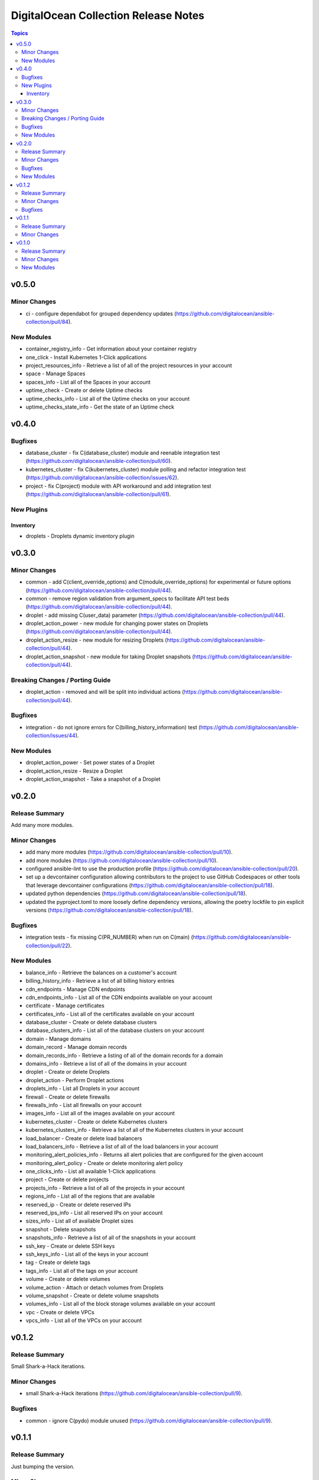 =====================================
DigitalOcean Collection Release Notes
=====================================

.. contents:: Topics


v0.5.0
======

Minor Changes
-------------

- ci - configure dependabot for grouped dependency updates (https://github.com/digitalocean/ansible-collection/pull/84).

New Modules
-----------

- container_registry_info - Get information about your container registry
- one_click - Install Kubernetes 1-Click applications
- project_resources_info - Retrieve a list of all of the project resources in your account
- space - Manage Spaces
- spaces_info - List all of the Spaces in your account
- uptime_check - Create or delete Uptime checks
- uptime_checks_info - List all of the Uptime checks on your account
- uptime_checks_state_info - Get the state of an Uptime check

v0.4.0
======

Bugfixes
--------

- database_cluster - fix C(database_cluster) module and reenable integration test (https://github.com/digitalocean/ansible-collection/pull/60).
- kubernetes_cluster - fix C(kubernetes_cluster) module polling and refactor integration test (https://github.com/digitalocean/ansible-collection/issues/62).
- project - fix C(project) module with API workaround and add integration test (https://github.com/digitalocean/ansible-collection/pull/61).

New Plugins
-----------

Inventory
~~~~~~~~~

- droplets - Droplets dynamic inventory plugin

v0.3.0
======

Minor Changes
-------------

- common - add C(client_override_options) and C(module_override_options) for experimental or future options (https://github.com/digitalocean/ansible-collection/pull/44).
- common - remove region validation from argument_specs to facilitate API test beds (https://github.com/digitalocean/ansible-collection/pull/44).
- droplet - add missing C(user_data) parameter (https://github.com/digitalocean/ansible-collection/pull/44).
- droplet_action_power - new module for changing power states on Droplets (https://github.com/digitalocean/ansible-collection/pull/44).
- droplet_action_resize - new module for resizing Droplets (https://github.com/digitalocean/ansible-collection/pull/44).
- droplet_action_snapshot - new module for taking Droplet snapshots (https://github.com/digitalocean/ansible-collection/pull/44).

Breaking Changes / Porting Guide
--------------------------------

- droplet_action - removed and will be split into individual actions (https://github.com/digitalocean/ansible-collection/pull/44).

Bugfixes
--------

- integration - do not ignore errors for C(billing_history_information) test (https://github.com/digitalocean/ansible-collection/issues/44).

New Modules
-----------

- droplet_action_power - Set power states of a Droplet
- droplet_action_resize - Resize a Droplet
- droplet_action_snapshot - Take a snapshot of a Droplet

v0.2.0
======

Release Summary
---------------

Add many more modules.

Minor Changes
-------------

- add many more modules (https://github.com/digitalocean/ansible-collection/pull/10).
- add more modules (https://github.com/digitalocean/ansible-collection/pull/10).
- configured ansible-lint to use the production profile (https://github.com/digitalocean/ansible-collection/pull/20).
- set up a devcontainer configuration allowing contributors to the project to use GitHub Codespaces or other tools that leverage devcontainer configurations (https://github.com/digitalocean/ansible-collection/pull/18).
- updated python dependencies (https://github.com/digitalocean/ansible-collection/pull/18).
- updated the pyproject.toml to more loosely define dependency versions, allowing the poetry lockfile to pin explicit versions (https://github.com/digitalocean/ansible-collection/pull/18).

Bugfixes
--------

- integration tests - fix missing C(PR_NUMBER) when run on C(main) (https://github.com/digitalocean/ansible-collection/pull/22).

New Modules
-----------

- balance_info - Retrieve the balances on a customer's account
- billing_history_info - Retrieve a list of all billing history entries
- cdn_endpoints - Manage CDN endpoints
- cdn_endpoints_info - List all of the CDN endpoints available on your account
- certificate - Manage certificates
- certificates_info - List all of the certificates available on your account
- database_cluster - Create or delete database clusters
- database_clusters_info - List all of the database clusters on your account
- domain - Manage domains
- domain_record - Manage domain records
- domain_records_info - Retrieve a listing of all of the domain records for a domain
- domains_info - Retrieve a list of all of the domains in your account
- droplet - Create or delete Droplets
- droplet_action - Perform Droplet actions
- droplets_info - List all Droplets in your account
- firewall - Create or delete firewalls
- firewalls_info - List all firewalls on your account
- images_info - List all of the images available on your account
- kubernetes_cluster - Create or delete Kubernetes clusters
- kubernetes_clusters_info - Retrieve a list of all of the Kubernetes clusters in your account
- load_balancer - Create or delete load balancers
- load_balancers_info - Retrieve a list of all of the load balancers in your account
- monitoring_alert_policies_info - Returns all alert policies that are configured for the given account
- monitoring_alert_policy - Create or delete monitoring alert policy
- one_clicks_info - List all available 1-Click applications
- project - Create or delete projects
- projects_info - Retrieve a list of all of the projects in your account
- regions_info - List all of the regions that are available
- reserved_ip - Create or delete reserved IPs
- reserved_ips_info - List all reserved IPs on your account
- sizes_info - List all of available Droplet sizes
- snapshot - Delete snapshots
- snapshots_info - Retrieve a list of all of the snapshots in your account
- ssh_key - Create or delete SSH keys
- ssh_keys_info - List all of the keys in your account
- tag - Create or delete tags
- tags_info - List all of the tags on your account
- volume - Create or delete volumes
- volume_action - Attach or detach volumes from Droplets
- volume_snapshot - Create or delete volume snapshots
- volumes_info - List all of the block storage volumes available on your account
- vpc - Create or delete VPCs
- vpcs_info - List all of the VPCs on your account

v0.1.2
======

Release Summary
---------------

Small Shark-a-Hack iterations.

Minor Changes
-------------

- small Shark-a-Hack iterations (https://github.com/digitalocean/ansible-collection/pull/9).

Bugfixes
--------

- common - ignore C(pydo) module unused (https://github.com/digitalocean/ansible-collection/pull/9).

v0.1.1
======

Release Summary
---------------

Just bumping the version.

Minor Changes
-------------

- just bumping the version (https://github.com/digitalocean/ansible-collection/pull/8).

v0.1.0
======

Release Summary
---------------

Initial release of the Collection.

Minor Changes
-------------

- add Galaxy publish workflow (https://github.com/digitalocean/ansible-collection/pull/7).

New Modules
-----------

- account_info - Show information about the current user account
